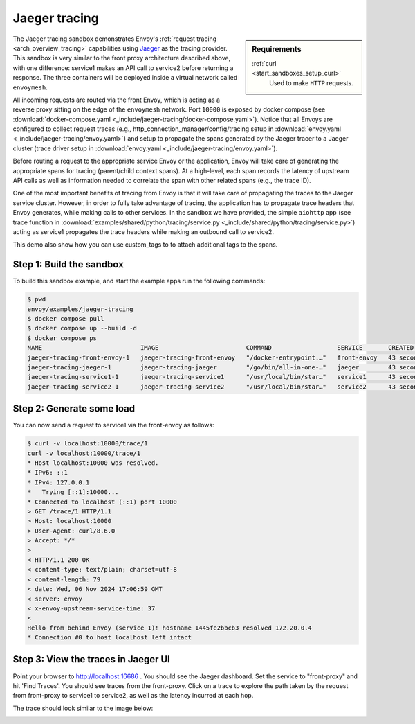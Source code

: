 .. _install_sandboxes_jaeger_tracing:

Jaeger tracing
==============

.. sidebar:: Requirements

   .. include:: _include/docker-env-setup-link.rst

   :ref:`curl <start_sandboxes_setup_curl>`
        Used to make ``HTTP`` requests.

The Jaeger tracing sandbox demonstrates Envoy's :ref:`request tracing <arch_overview_tracing>`
capabilities using `Jaeger <https://jaegertracing.io/>`_ as the tracing provider. This sandbox
is very similar to the front proxy architecture described above, with one difference:
service1 makes an API call to service2 before returning a response.
The three containers will be deployed inside a virtual network called ``envoymesh``.

All incoming requests are routed via the front Envoy, which is acting as a reverse proxy
sitting on the edge of the ``envoymesh`` network. Port ``10000`` is exposed
by docker compose (see :download:`docker-compose.yaml <_include/jaeger-tracing/docker-compose.yaml>`). Notice that
all Envoys are configured to collect request traces (e.g., http_connection_manager/config/tracing setup in
:download:`envoy.yaml <_include/jaeger-tracing/envoy.yaml>`) and setup to propagate the spans generated
by the Jaeger tracer to a Jaeger cluster (trace driver setup
in :download:`envoy.yaml <_include/jaeger-tracing/envoy.yaml>`).

Before routing a request to the appropriate service Envoy or the application, Envoy will take
care of generating the appropriate spans for tracing (parent/child context spans).
At a high-level, each span records the latency of upstream API calls as well as information
needed to correlate the span with other related spans (e.g., the trace ID).

One of the most important benefits of tracing from Envoy is that it will take care of
propagating the traces to the Jaeger service cluster. However, in order to fully take advantage
of tracing, the application has to propagate trace headers that Envoy generates, while making
calls to other services. In the sandbox we have provided, the simple ``aiohttp`` app
(see trace function in :download:`examples/shared/python/tracing/service.py <_include/shared/python/tracing/service.py>`) acting as service1 propagates
the trace headers while making an outbound call to service2.

This demo also show how you can use custom_tags to to attach additional tags to the spans.

Step 1: Build the sandbox
*************************

To build this sandbox example, and start the example apps run the following commands:

.. code-block:: console

    $ pwd
    envoy/examples/jaeger-tracing
    $ docker compose pull
    $ docker compose up --build -d
    $ docker compose ps
    NAME                           IMAGE                        COMMAND                  SERVICE       CREATED          STATUS                    PORTS
    jaeger-tracing-front-envoy-1   jaeger-tracing-front-envoy   "/docker-entrypoint.…"   front-envoy   43 seconds ago   Up 20 seconds             0.0.0.0:10000->10000/tcp
    jaeger-tracing-jaeger-1        jaeger-tracing-jaeger        "/go/bin/all-in-one-…"   jaeger        43 seconds ago   Up 25 seconds (healthy)   4317-4318/tcp, 5775/udp, 5778/tcp, 9411/tcp, 14250/tcp, 14268/tcp, 6831-6832/udp, 0.0.0.0:16686->16686/tcp
    jaeger-tracing-service1-1      jaeger-tracing-service1      "/usr/local/bin/star…"   service1      43 seconds ago   Up 42 seconds (healthy)
    jaeger-tracing-service2-1      jaeger-tracing-service2      "/usr/local/bin/star…"   service2      43 seconds ago   Up 42 seconds (healthy)

Step 2: Generate some load
**************************

You can now send a request to service1 via the front-envoy as follows:

.. code-block:: console

    $ curl -v localhost:10000/trace/1
    curl -v localhost:10000/trace/1
    * Host localhost:10000 was resolved.
    * IPv6: ::1
    * IPv4: 127.0.0.1
    *   Trying [::1]:10000...
    * Connected to localhost (::1) port 10000
    > GET /trace/1 HTTP/1.1
    > Host: localhost:10000
    > User-Agent: curl/8.6.0
    > Accept: */*
    >
    < HTTP/1.1 200 OK
    < content-type: text/plain; charset=utf-8
    < content-length: 79
    < date: Wed, 06 Nov 2024 17:06:59 GMT
    < server: envoy
    < x-envoy-upstream-service-time: 37
    <
    Hello from behind Envoy (service 1)! hostname 1445fe2bbcb3 resolved 172.20.0.4
    * Connection #0 to host localhost left intact


Step 3: View the traces in Jaeger UI
************************************

Point your browser to http://localhost:16686 . You should see the Jaeger dashboard.
Set the service to "front-proxy" and hit 'Find Traces'. You should see traces from the front-proxy.
Click on a trace to explore the path taken by the request from front-proxy to service1
to service2, as well as the latency incurred at each hop.

The trace should look similar to the image below:

.. image:: /start/sandboxes/_include/jaeger-tracing/_static/jaeger_tracing.png

.. seealso::

   :ref:`Request tracing <arch_overview_tracing>`
      Learn more about using Envoy's request tracing.

   `Jaeger <https://jaegertracing.io/>`_
      Jaeger tracing website.
